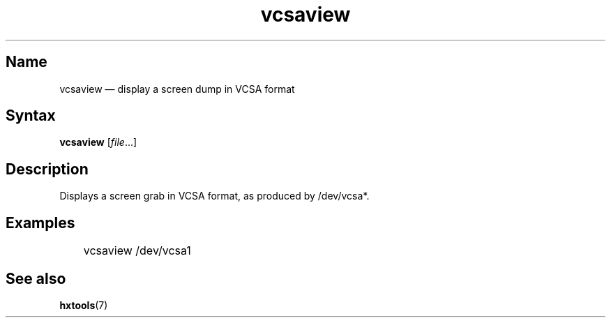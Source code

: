 .TH vcsaview 8 "2008-11-11" "hxtools" "hxtools"
.SH Name
vcsaview \(em display a screen dump in VCSA format
.SH Syntax
\fBvcsaview\fP [\fIfile\fP...]
.SH Description
Displays a screen grab in VCSA format, as produced by /dev/vcsa*.
.SH Examples
.nf
	vcsaview /dev/vcsa1
.fi
.SH See also
\fBhxtools\fP(7)
